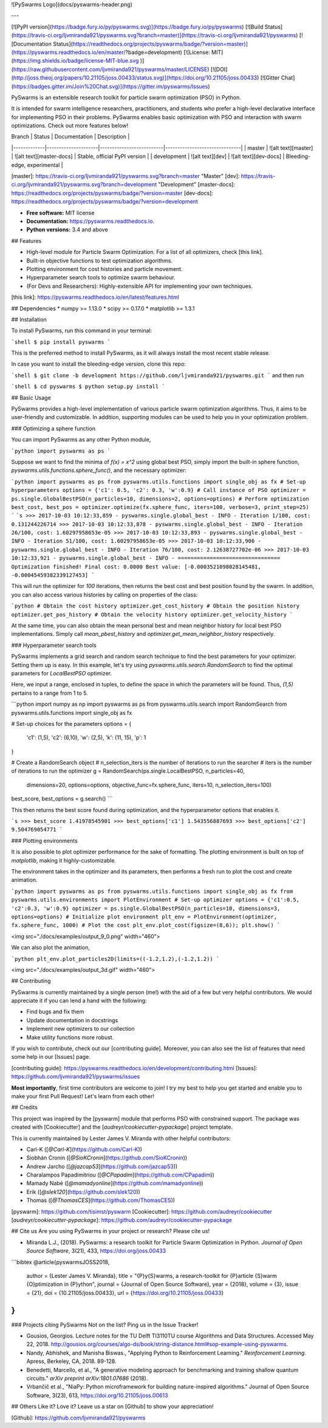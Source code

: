 ![PySwarms Logo](docs/pyswarms-header.png)

---


[![PyPI version](https://badge.fury.io/py/pyswarms.svg)](https://badge.fury.io/py/pyswarms)
[![Build Status](https://travis-ci.org/ljvmiranda921/pyswarms.svg?branch=master)](https://travis-ci.org/ljvmiranda921/pyswarms)
[![Documentation Status](https://readthedocs.org/projects/pyswarms/badge/?version=master)](https://pyswarms.readthedocs.io/en/master/?badge=development)
[![License: MIT](https://img.shields.io/badge/license-MIT-blue.svg )](https://raw.githubusercontent.com/ljvmiranda921/pyswarms/master/LICENSE)
[![DOI](http://joss.theoj.org/papers/10.21105/joss.00433/status.svg)](https://doi.org/10.21105/joss.00433)
[![Gitter Chat](https://badges.gitter.im/Join%20Chat.svg)](https://gitter.im/pyswarms/Issues)

PySwarms is an extensible research toolkit for particle swarm optimization
(PSO) in Python.

It is intended for swarm intelligence researchers, practitioners, and
students who prefer a high-level declarative interface for implementing PSO
in their problems. PySwarms enables basic optimization with PSO and
interaction with swarm optimizations. Check out more features below!

| Branch      | Status              | Documentation            | Description                   |
|-------------|---------------------|--------------------------|-------------------------------|
| master      | ![alt text][master] | ![alt text][master-docs] | Stable, official PyPI version |
| development | ![alt text][dev]    | ![alt text][dev-docs]    | Bleeding-edge, experimental   |

[master]: https://travis-ci.org/ljvmiranda921/pyswarms.svg?branch=master "Master"
[dev]: https://travis-ci.org/ljvmiranda921/pyswarms.svg?branch=development "Development"
[master-docs]: https://readthedocs.org/projects/pyswarms/badge/?version=master
[dev-docs]: https://readthedocs.org/projects/pyswarms/badge/?version=development

* **Free software:** MIT license
* **Documentation:** https://pyswarms.readthedocs.io.
* **Python versions:** 3.4 and above

## Features

* High-level module for Particle Swarm Optimization. For a list of all optimizers, check [this link].
* Built-in objective functions to test optimization algorithms.
* Plotting environment for cost histories and particle movement.
* Hyperparameter search tools to optimize swarm behaviour.
* (For Devs and Researchers): Highly-extensible API for implementing your own techniques.

[this link]: https://pyswarms.readthedocs.io/en/latest/features.html

## Dependencies
* numpy >= 1.13.0
* scipy >= 0.17.0
* matplotlib >= 1.3.1

## Installation

To install PySwarms, run this command in your terminal:

```shell
$ pip install pyswarms
```

This is the preferred method to install PySwarms, as it will always install
the most recent stable release.

In case you want to install the bleeding-edge version, clone this repo:

```shell
$ git clone -b development https://github.com/ljvmiranda921/pyswarms.git
```
and then run

```shell
$ cd pyswarms
$ python setup.py install
```

## Basic Usage

PySwarms provides a high-level implementation of various particle swarm
optimization algorithms. Thus, it aims to be user-friendly and customizable.
In addition, supporting modules can be used to help you in your optimization
problem.

### Optimizing a sphere function

You can import PySwarms as any other Python module,

```python
import pyswarms as ps
```

Suppose we want to find the minima of `f(x) = x^2` using global best
PSO, simply import the built-in sphere function,
`pyswarms.utils.functions.sphere_func()`, and the necessary optimizer:

```python
import pyswarms as ps
from pyswarms.utils.functions import single_obj as fx
# Set-up hyperparameters
options = {'c1': 0.5, 'c2': 0.3, 'w':0.9}
# Call instance of PSO
optimizer = ps.single.GlobalBestPSO(n_particles=10, dimensions=2, options=options)
# Perform optimization
best_cost, best_pos = optimizer.optimize(fx.sphere_func, iters=100, verbose=3, print_step=25)
```
```s
>>> 2017-10-03 10:12:33,859 - pyswarms.single.global_best - INFO - Iteration 1/100, cost: 0.131244226714
>>> 2017-10-03 10:12:33,878 - pyswarms.single.global_best - INFO - Iteration 26/100, cost: 1.60297958653e-05
>>> 2017-10-03 10:12:33,893 - pyswarms.single.global_best - INFO - Iteration 51/100, cost: 1.60297958653e-05
>>> 2017-10-03 10:12:33,906 - pyswarms.single.global_best - INFO - Iteration 76/100, cost: 2.12638727702e-06
>>> 2017-10-03 10:12:33,921 - pyswarms.single.global_best - INFO - ================================
Optimization finished!
Final cost: 0.0000
Best value: [-0.0003521098028145481, -0.00045459382339127453]
```

This will run the optimizer for `100` iterations, then returns the best cost
and best position found by the swarm. In addition, you can also access
various histories by calling on properties of the class:

```python
# Obtain the cost history
optimizer.get_cost_history
# Obtain the position history
optimizer.get_pos_history
# Obtain the velocity history
optimizer.get_velocity_history
```

At the same time, you can also obtain the mean personal best and mean neighbor
history for local best PSO implementations. Simply call `mean_pbest_history`
and `optimizer.get_mean_neighbor_history` respectively.

### Hyperparameter search tools

PySwarms implements a grid search and random search technique to find the
best parameters for your optimizer. Setting them up is easy. In this example,
let's try using `pyswarms.utils.search.RandomSearch` to find the optimal
parameters for `LocalBestPSO` optimizer.

Here, we input a range, enclosed in tuples, to define the space in which the
parameters will be found. Thus, `(1,5)` pertains to a range from 1 to 5.

```python
import numpy as np
import pyswarms as ps
from pyswarms.utils.search import RandomSearch
from pyswarms.utils.functions import single_obj as fx

# Set-up choices for the parameters
options = {
    'c1': (1,5),
    'c2': (6,10),
    'w': (2,5),
    'k': (11, 15),
    'p': 1
}

# Create a RandomSearch object
# n_selection_iters is the number of iterations to run the searcher
# iters is the number of iterations to run the optimizer
g = RandomSearch(ps.single.LocalBestPSO, n_particles=40,
            dimensions=20, options=options, objective_func=fx.sphere_func,
            iters=10, n_selection_iters=100)

best_score, best_options = g.search()
```

This then returns the best score found during optimization, and the
hyperparameter options that enables it.

```s
>>> best_score
1.41978545901
>>> best_options['c1']
1.543556887693
>>> best_options['c2']
9.504769054771
```

### Plotting environments

It is also possible to plot optimizer performance for the sake of formatting.
The plotting environment is built on top of `matplotlib`, making it
highly-customizable.

The environment takes in the optimizer and its parameters, then performs a
fresh run to plot the cost and create animation.

```python
import pyswarms as ps
from pyswarms.utils.functions import single_obj as fx
from pyswarms.utils.environments import PlotEnvironment
# Set-up optimizer
options = {'c1':0.5, 'c2':0.3, 'w':0.9}
optimizer = ps.single.GlobalBestPSO(n_particles=10, dimensions=3, options=options)
# Initialize plot environment
plt_env = PlotEnvironment(optimizer, fx.sphere_func, 1000)
# Plot the cost
plt_env.plot_cost(figsize=(8,6));
plt.show()
```

<img src="./docs/examples/output_9_0.png" width="460">

We can also plot the animation,

```python
plt_env.plot_particles2D(limits=((-1.2,1.2),(-1.2,1.2))
```

<img src="./docs/examples/output_3d.gif" width="460">


## Contributing

PySwarms is currently maintained by a single person (me!) with the aid of a
few but very helpful contributors. We would appreciate it if you can lend a
hand with the following:

* Find bugs and fix them
* Update documentation in docstrings
* Implement new optimizers to our collection
* Make utility functions more robust.

If you wish to contribute, check out our [contributing guide].
Moreover, you can also see the list of features that need some help in our
[Issues] page.

[contributing guide]: https://pyswarms.readthedocs.io/en/development/contributing.html
[Issues]: https://github.com/ljvmiranda921/pyswarms/issues

**Most importantly**, first time contributors are welcome to join! I try my
best to help you get started and enable you to make your first Pull Request!
Let's learn from each other!

## Credits

This project was inspired by the [pyswarm] module that performs PSO with
constrained support. The package was created with [Cookiecutter] and the
[`audreyr/cookiecutter-pypackage`] project template.

This is currently maintained by Lester James V. Miranda with other helpful
contributors:

* Carl-K ([`@Carl-K`](https://github.com/Carl-K))
* Siobhán Cronin ([`@SioKCronin`](https://github.com/SioKCronin))
* Andrew Jarcho ([`@jazcap53`](https://github.com/jazcap53))
* Charalampos Papadimitriou ([`@CPapadim`](https://github.com/CPapadim))
* Mamady Nabé ([`@mamadyonline`](https://github.com/mamadyonline))
* Erik ([`@slek120`](https://github.com/slek120))
* Thomas ([`@ThomasCES`](https://github.com/ThomasCES))

[pyswarm]: https://github.com/tisimst/pyswarm
[Cookiecutter]: https://github.com/audreyr/cookiecutter
[`audreyr/cookiecutter-pypackage`]: https://github.com/audreyr/cookiecutter-pypackage

## Cite us
Are you using PySwarms in your project or research? Please cite us!

* Miranda L.J., (2018). PySwarms: a research toolkit for Particle Swarm Optimization in Python. *Journal of Open Source Software*, 3(21), 433, https://doi.org/joss.00433

```bibtex
@article{pyswarmsJOSS2018,
    author  = {Lester James V. Miranda},
    title   = "{P}y{S}warms, a research-toolkit for {P}article {S}warm {O}ptimization in {P}ython",
    journal = {Journal of Open Source Software},
    year    = {2018},
    volume  = {3},
    issue   = {21},
    doi     = {10.21105/joss.00433},
    url     = {https://doi.org/10.21105/joss.00433}
}
```

### Projects citing PySwarms
Not on the list? Ping us in the Issue Tracker!

* Gousios, Georgios. Lecture notes for the TU Delft TI3110TU course Algorithms and Data Structures. Accessed May 22, 2018. http://gousios.org/courses/algo-ds/book/string-distance.html#sop-example-using-pyswarms.
* Nandy, Abhishek, and Manisha Biswas., "Applying Python to Reinforcement Learning." *Reinforcement Learning*. Apress, Berkeley, CA, 2018. 89-128.
* Benedetti, Marcello, et al., "A generative modeling approach for benchmarking and training shallow quantum circuits." *arXiv preprint arXiv:1801.07686* (2018).
* Vrbančič et al., "NiaPy: Python microframework for building nature-inspired algorithms." Journal of Open Source Software, 3(23), 613, https://doi.org/10.21105/joss.00613

## Others
Like it? Love it? Leave us a star on [Github] to show your appreciation! 

[Github]: https://github.com/ljvmiranda921/pyswarms


